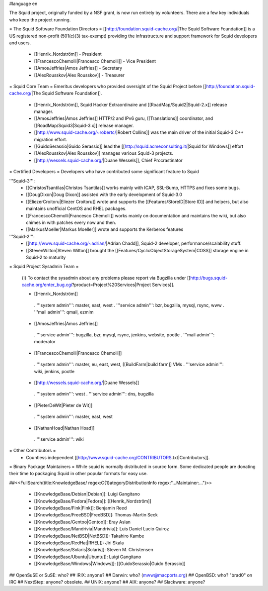 #language en

The Squid project, originally funded by a NSF grant, is now run entirely by volunteers.
There are a few key individuals who keep the project running.

= The Squid Software Foundation Directors =
[[http://foundation.squid-cache.org/|The Squid Software Foundation]] is a US registered non-profit (501(c)(3) tax-exempt) providing the infrastructure and support framework for Squid developers and users.

 * [[Henrik_Nordström]] - President
 * [[FrancescoChemolli|Francesco Chemolli]] - Vice President
 * [[AmosJeffries|Amos Jeffries]] - Secretary
 * [[AlexRousskov|Alex Rousskov]] - Treasurer

= Squid Core Team =
Emeritus developers who provided oversight of the Squid Project before [[http://foundation.squid-cache.org/|The Squid Software Foundation]].

 * [[Henrik_Nordström]], Squid Hacker Extraordinaire and [[RoadMap/Squid2|Squid-2.x]] release manager.
 * [[AmosJeffries|Amos Jeffries]] HTTP/2 and IPv6 guru, [[Translations]] coordinator, and [[RoadMap/Squid3|Squid-3.x]] release manager.
 * [[http://www.squid-cache.org/~robertc/|Robert Collins]] was the main driver of the initial Squid-3 C++ migration effort.
 * [[GuidoSerassio|Guido Serassio]] lead the [[http://squid.acmeconsulting.it/|Squid for Windows]] effort
 * [[AlexRousskov|Alex Rousskov]] manages various Squid-3 projects.
 * [[http://wessels.squid-cache.org/|Duane Wessels]], Chief Procrastinator

= Certified Developers =
Developers who have contributed some significant feature to Squid

'''Squid-3''':
 * [[ChristosTsantilas|Christos Tsantilas]] works mainly with ICAP, SSL-Bump, HTTPS and fixes some bugs.
 * [[DougDixon|Doug Dixon]] assisted with the early development of Squid-3.0
 * [[EliezerCroitoru|Eliezer Croitoru]] wrote and supports the [[Features/StoreID|Store ID]] and helpers, but also maintains unofficial CentOS and RHEL packages.
 * [[FrancescoChemolli|Francesco Chemolli]] works mainly on documentation and maintains the wiki, but also chimes in with patches every now and then.
 * [[MarkusMoeller|Markus Moeller]] wrote and supports the Kerberos features

'''Squid-2''':
 * [[http://www.squid-cache.org/~adrian/|Adrian Chadd]], Squid-2 developer, performance/scalability stuff.
 * [[StevenWilton|Steven Wilton]] brought the [[Features/CyclicObjectStorageSystem|COSS]] storage engine in Squid-2 to maturity

= Squid Project Sysadmin Team =

 {i} To contact the sysadmin about any problems please report via Bugzilla under [[http://bugs.squid-cache.org/enter_bug.cgi?product=Project%20Services|Project Services]].

 * [[Henrik_Nordström]]
  . '''system admin''': master, east, west
  . '''service admin''': bzr, bugzilla, mysql, rsync, www
  . '''mail admin''': qmail, ezmlm

 * [[AmosJeffries|Amos Jeffries]]
  . '''service admin''': bugzilla, bzr, mysql, rsync, jenkins, website, pootle
  . '''mail admin''': moderator

 * [[FrancescoChemolli|Francesco Chemolli]]
  . '''system admin''': master, eu, east, west, [[BuildFarm|build farm]] VMs
  . '''service admin''': wiki, jenkins, pootle

 * [[http://wessels.squid-cache.org/|Duane Wessels]]
  . '''system admin''': west
  . '''service admin''': dns, bugzilla

 * [[PieterDeWit|Pieter de Wit]]
  . '''system admin''': master, east, west

 * [[NathanHoad|Nathan Hoad]]
  . '''service admin''': wiki


= Other Contributors =
 * Countless independent [[http://www.squid-cache.org/CONTRIBUTORS.txt|Contributors]].

= Binary Package Maintainers =
While squid is normally distributed in source form. Some dedicated people are donating their time to packaging Squid in other popular formats for easy use.

##<<FullSearch(title:KnowledgeBase/ regex:C{1}ategoryDistributionInfo regex:"...Maintainer:...")>>

 * [[KnowledgeBase/Debian|Debian]]: Luigi Gangitano
 * [[KnowledgeBase/Fedora|Fedora]]: [[Henrik_Nordström]]
 * [[KnowledgeBase/Fink|Fink]]: Benjamin Reed
 * [[KnowledgeBase/FreeBSD|FreeBSD]]: Thomas-Martin Seck
 * [[KnowledgeBase/Gentoo|Gentoo]]: Eray Aslan
 * [[KnowledgeBase/Mandrivia|Mandrivia]]: Luis Daniel Lucio Quiroz
 * [[KnowledgeBase/NetBSD|NetBSD]]: Takahiro Kambe
 * [[KnowledgeBase/RedHat|RHEL]]: Jiri Skala
 * [[KnowledgeBase/Solaris|Solaris]]: Steven M. Christensen
 * [[KnowledgeBase/Ubuntu|Ubuntu]]: Luigi Gangitano
 * [[KnowledgeBase/Windows|Windows]]: [[GuidoSerassio|Guido Serassio]]

## OpenSuSE or SuSE: who?
## IRIX: anyone?
## Darwin: who? (mww@macports.org)
## OpenBSD: who? "brad0" on IRC
## NextStep: anyone? obsolete.
## UNIX: anyone?
## AIX: anyone?
## Slackware: anyone?
